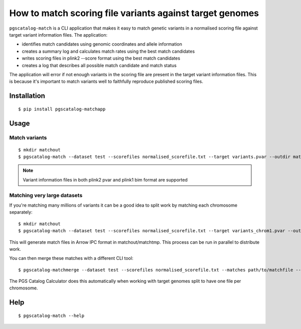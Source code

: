 How to match scoring file variants against target genomes
=========================================================

``pgscatalog-match`` is a CLI application that makes it easy to match genetic variants in a normalised scoring file against target variant information files. The application:

* identifies match candidates using genomic coordinates and allele information
* creates a summary log and calculates match rates using the best match candidates
* writes scoring files in plink2 --score format using the best match candidates
* creates a log that describes all possible match candidate and match status

The application will error if not enough variants in the scoring file are present in the target variant information files. This is because it's important to match variants well to faithfully reproduce published scoring files.


Installation
-------------

::

    $ pip install pgscatalog-matchapp

Usage
-----

Match variants
~~~~~~~~~~~~~~

::

    $ mkdir matchout
    $ pgscatalog-match --dataset test --scorefiles normalised_scorefile.txt --target variants.pvar --outdir matchout --min_overlap 0.75
    
.. note::

    Variant information files in both plink2 pvar and plink1 bim format are supported

Matching very large datasets
~~~~~~~~~~~~~~~~~~~~~~~~~~~~

If you're matching many millions of variants it can be a good idea to split work by matching each chromosome separately:

::

    $ mkdir matchout
    $ pgscatalog-match --dataset test --scorefiles normalised_scorefile.txt --target variants_chrom1.pvar --outdir matchout --chrom 1 --only_match

This will generate match files in Arrow IPC format in matchout/matchtmp. This process can be run in parallel to distribute work.

You can then merge these matches with a different CLI tool:

::
   
   $ pgscatalog-matchmerge --dataset test --scorefiles normalised_scorefile.txt --matches path/to/matchfile --outdir matchmergeout --min_overlap 0.75

The PGS Catalog Calculator does this automatically when working with target genomes split to have one file per chromosome.   
    
Help
----

::

    $ pgscatalog-match --help
